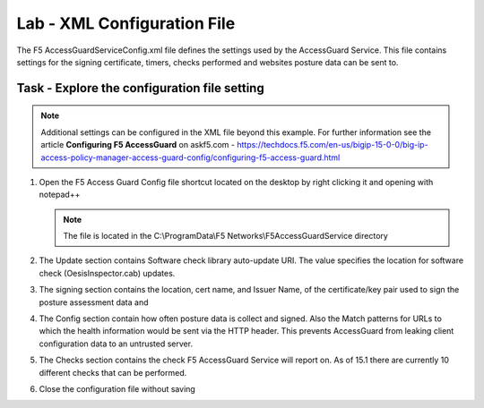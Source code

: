 Lab - XML Configuration File
-----------------------------------

The F5 AccessGuardServiceConfig.xml file defines the settings used by the AccessGuard Service.  This file contains settings for the signing certificate, timers, checks performed and websites posture data can be sent to.


Task - Explore the configuration file setting
~~~~~~~~~~~~~~~~~~~~~~~~~~~~~~~~~~~~~~~~~~~~~~~~~~~~~~

.. note :: Additional settings can be configured in the XML file beyond this example.  For further information see the article **Configuring F5 AccessGuard** on askf5.com - https://techdocs.f5.com/en-us/bigip-15-0-0/big-ip-access-policy-manager-access-guard-config/configuring-f5-access-guard.html

#. Open the F5 Access Guard Config file shortcut located on the desktop by right clicking it and opening with notepad++

   .. note :: The file is located in the C:\\ProgramData\\F5 Networks\\F5AccessGuardService directory

   |image0|

#. The Update section contains Software check library auto-update URI. The value specifies the location for software check (OesisInspector.cab) updates. 

   |image1|

#. The signing section contains the location, cert name, and Issuer Name, of the certificate/key pair used to sign the posture assessment data and 

   |image2|

#. The Config section contain how often posture data is collect and signed.   Also the Match patterns for URLs to which the health information would be sent via the HTTP header. This prevents AccessGuard from leaking client configuration data to an untrusted server.

   |image3|

#. The Checks section contains the check F5 AccessGuard Service will report on.  As of 15.1 there are currently 10 different checks that can be performed.

   |image4|

#. Close the configuration file without saving


.. |image0| image:: /_static/class1/module5/image000.png
.. |image1| image:: /_static/class1/module5/image001.png
.. |image2| image:: /_static/class1/module5/image002.png
.. |image3| image:: /_static/class1/module5/image003.png
.. |image4| image:: /_static/class1/module5/image004.png



